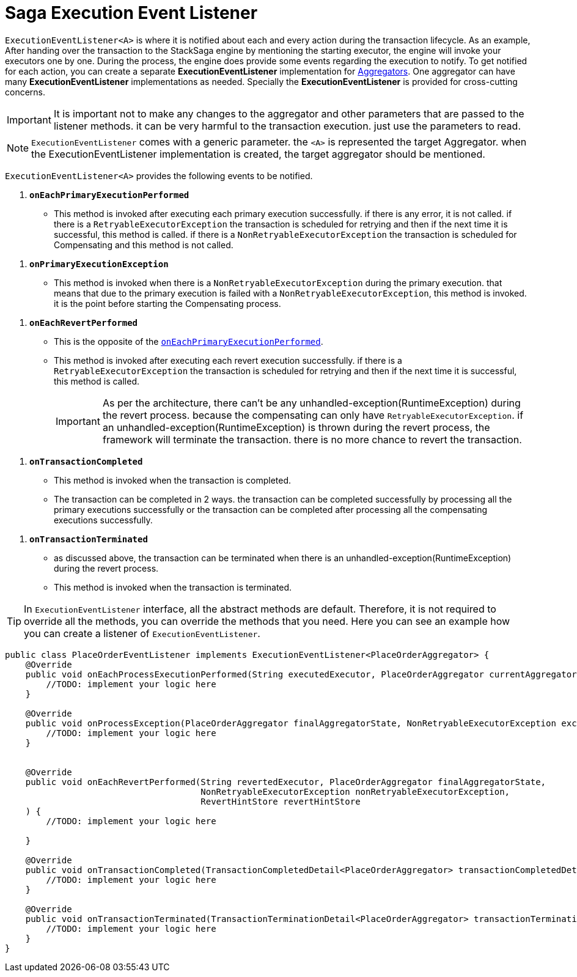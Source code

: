 = Saga Execution Event Listener  [[saga_event_handler]]

`ExecutionEventListener<A>` is where it is notified about each and every action during the transaction lifecycle.
As an example, After handing over the transaction to the StackSaga engine by mentioning the starting executor, the engine will invoke your executors one by one.
During the process, the engine does provide some events regarding the execution to notify.
To get notified for each action, you can create a separate *ExecutionEventListener* implementation for xref:implementations:stacksaga-kafka/aggregator/create-aggregator.adoc[Aggregators].
One aggregator can have many *ExecutionEventListener* implementations as needed.
Specially the *ExecutionEventListener* is provided for cross-cutting concerns.

IMPORTANT: It is important not to make any changes to the aggregator and other parameters that are passed to the listener methods. it can be very harmful to the transaction execution. just use the parameters to read.

NOTE: `ExecutionEventListener` comes with a generic parameter. the `<A>` is represented the target Aggregator. when the ExecutionEventListener implementation is created, the target aggregator should be mentioned.

`ExecutionEventListener<A>` provides the following events to be notified.

[[onEachPrimaryExecutionPerformed]]
. `*onEachPrimaryExecutionPerformed*`
- This method is invoked after executing each primary execution successfully. if there is any error, it is not called. if there is a `RetryableExecutorException` the transaction is scheduled for retrying and then if the next time it is successful, this method is called. if there is a `NonRetryableExecutorException` the transaction is scheduled for Compensating and this method is not called.

[[onPrimaryExecutionException]]
. `*onPrimaryExecutionException*`
- This method is invoked when there is a `NonRetryableExecutorException` during the primary execution. that means that due to the primary execution is failed with a `NonRetryableExecutorException`, this method is invoked. it is the point before starting the Compensating process.

[[onEachRevertPerformed]]
. `*onEachRevertPerformed*`
- This is the opposite of the xref:#onEachPrimaryExecutionPerformed[`onEachPrimaryExecutionPerformed`].
- This method is invoked after executing each revert execution successfully.
if there is a `RetryableExecutorException` the transaction is scheduled for retrying and then if the next time it is successful, this method is called.
+
IMPORTANT: As per the architecture, there can't be any unhandled-exception(RuntimeException) during the revert process. because the compensating can only have `RetryableExecutorException`. if an unhandled-exception(RuntimeException) is thrown during the revert process, the framework will terminate the transaction. there is no more chance to revert the transaction.

[[onTransactionCompleted]]
. `*onTransactionCompleted*`
- This method is invoked when the transaction is completed.
- The transaction can be completed in 2 ways. the transaction can be completed successfully by processing all the primary executions successfully or the transaction can be completed after processing all the compensating executions successfully.

[[onTransactionTerminated]]
. `*onTransactionTerminated*`
- as discussed above, the transaction can be terminated when there is an unhandled-exception(RuntimeException) during the revert process.
- This method is invoked when the transaction is terminated.

TIP: In `ExecutionEventListener` interface, all the abstract methods are default.
Therefore, it is not required to override all the methods, you can override the methods that you need.
Here you can see an example how you can create a listener of `ExecutionEventListener`.

[source,java]
----
public class PlaceOrderEventListener implements ExecutionEventListener<PlaceOrderAggregator> {
    @Override
    public void onEachProcessExecutionPerformed(String executedExecutor, PlaceOrderAggregator currentAggregator) {
        //TODO: implement your logic here
    }

    @Override
    public void onProcessException(PlaceOrderAggregator finalAggregatorState, NonRetryableExecutorException exception, String executedExecutor) {
        //TODO: implement your logic here
    }


    @Override
    public void onEachRevertPerformed(String revertedExecutor, PlaceOrderAggregator finalAggregatorState,
                                      NonRetryableExecutorException nonRetryableExecutorException,
                                      RevertHintStore revertHintStore
    ) {
        //TODO: implement your logic here

    }

    @Override
    public void onTransactionCompleted(TransactionCompletedDetail<PlaceOrderAggregator> transactionCompletedDetail) {
        //TODO: implement your logic here
    }

    @Override
    public void onTransactionTerminated(TransactionTerminationDetail<PlaceOrderAggregator> transactionTerminationDetail) {
        //TODO: implement your logic here
    }
}
----



